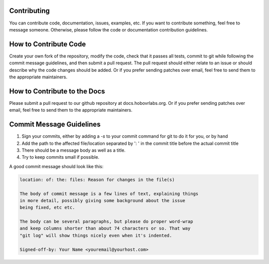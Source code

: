 Contributing
============

You can contribute code, documentation, issues, examples, etc. If you want to contribute something, feel free to message someone. Otherwise, please follow the code or documentation contribution guidelines.

How to Contribute Code
======================

Create your own fork of the repository, modify the code, check that it passes all tests, commit to git while following the commit message guidelines, and then submit a pull request. The pull request should either relate to an issue or should describe why the code changes should be added. Or if you prefer sending patches over email, feel free to send them to the appropriate maintainers.

How to Contribute to the Docs
=============================

Please submit a pull request to our github repository at docs.hobovrlabs.org. Or if you prefer sending patches over email, feel free to send them to the appropriate maintainers.

Commit Message Guidelines
=========================

1) Sign your commits, either by adding a `-s` to your commit command for git to do it for you, or by hand
2) Add the path to the affected file/location separated by ':  ' in the commit title before the actual commit title
3) There should be a message body as well as a title.
4) Try to keep commits small if possible.

A good commit message should look like this:

.. code-block:: rst

  location: of: the: files: Reason for changes in the file(s)

  The body of commit message is a few lines of text, explaining things
  in more detail, possibly giving some background about the issue
  being fixed, etc etc.

  The body can be several paragraphs, but please do proper word-wrap
  and keep columns shorter than about 74 characters or so. That way
  "git log" will show things nicely even when it's indented.

  Signed-off-by: Your Name <youremail@yourhost.com>
